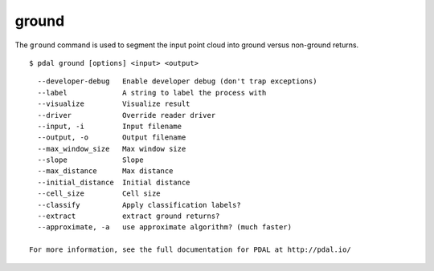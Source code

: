 .. _ground_command:

********************************************************************************
ground
********************************************************************************

The ``ground`` command is used to segment the input point cloud into ground
versus non-ground returns.

::

    $ pdal ground [options] <input> <output>

::

    --developer-debug   Enable developer debug (don't trap exceptions)
    --label             A string to label the process with
    --visualize         Visualize result
    --driver            Override reader driver
    --input, -i         Input filename
    --output, -o        Output filename
    --max_window_size   Max window size
    --slope             Slope
    --max_distance      Max distance
    --initial_distance  Initial distance
    --cell_size         Cell size
    --classify          Apply classification labels?
    --extract           extract ground returns?
    --approximate, -a   use approximate algorithm? (much faster)

  For more information, see the full documentation for PDAL at http://pdal.io/
